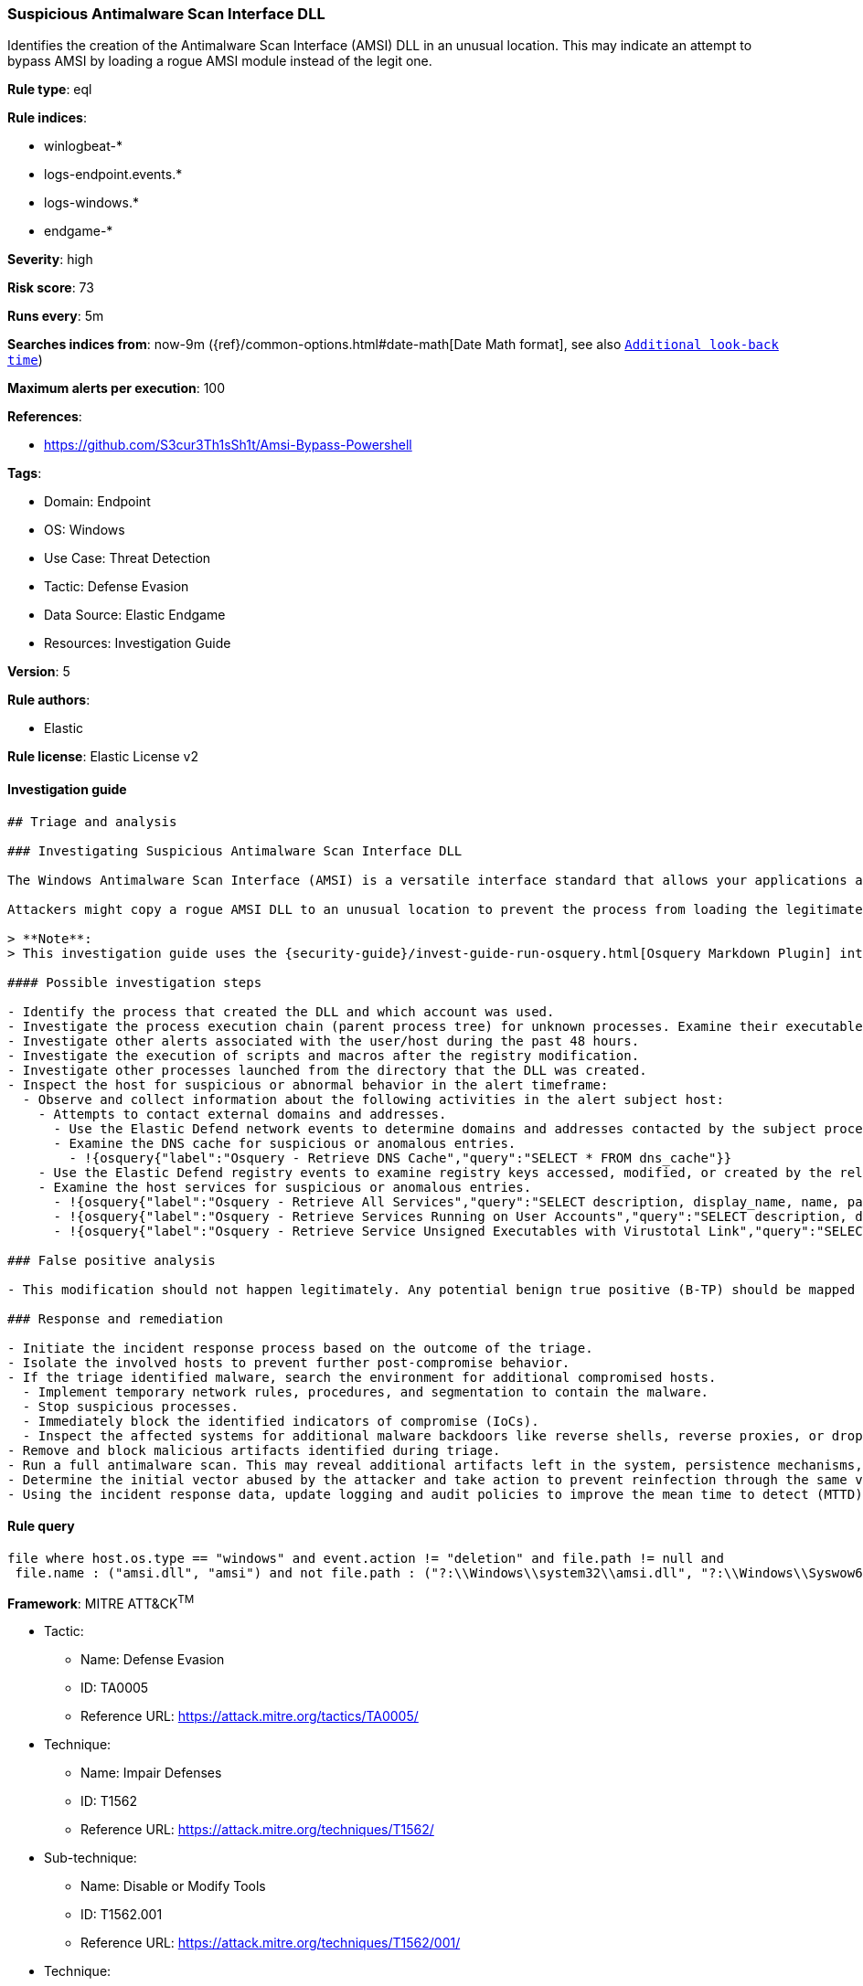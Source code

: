 [[suspicious-antimalware-scan-interface-dll]]
=== Suspicious Antimalware Scan Interface DLL

Identifies the creation of the Antimalware Scan Interface (AMSI) DLL in an unusual location. This may indicate an attempt to bypass AMSI by loading a rogue AMSI module instead of the legit one.

*Rule type*: eql

*Rule indices*:

* winlogbeat-*
* logs-endpoint.events.*
* logs-windows.*
* endgame-*

*Severity*: high

*Risk score*: 73

*Runs every*: 5m

*Searches indices from*: now-9m ({ref}/common-options.html#date-math[Date Math format], see also <<rule-schedule, `Additional look-back time`>>)

*Maximum alerts per execution*: 100

*References*:

* https://github.com/S3cur3Th1sSh1t/Amsi-Bypass-Powershell

*Tags*:

* Domain: Endpoint
* OS: Windows
* Use Case: Threat Detection
* Tactic: Defense Evasion
* Data Source: Elastic Endgame
* Resources: Investigation Guide

*Version*: 5

*Rule authors*:

* Elastic

*Rule license*: Elastic License v2


==== Investigation guide


[source, markdown]
----------------------------------
## Triage and analysis

### Investigating Suspicious Antimalware Scan Interface DLL

The Windows Antimalware Scan Interface (AMSI) is a versatile interface standard that allows your applications and services to integrate with any antimalware product on a machine. AMSI integrates with multiple Windows components, ranging from User Account Control (UAC) to VBA macros and PowerShell.

Attackers might copy a rogue AMSI DLL to an unusual location to prevent the process from loading the legitimate module, achieving a bypass to execute malicious code.

> **Note**:
> This investigation guide uses the {security-guide}/invest-guide-run-osquery.html[Osquery Markdown Plugin] introduced in Elastic Stack version 8.5.0. Older Elastic Stack versions will display unrendered Markdown in this guide.

#### Possible investigation steps

- Identify the process that created the DLL and which account was used.
- Investigate the process execution chain (parent process tree) for unknown processes. Examine their executable files for prevalence, whether they are located in expected locations, and if they are signed with valid digital signatures.
- Investigate other alerts associated with the user/host during the past 48 hours.
- Investigate the execution of scripts and macros after the registry modification.
- Investigate other processes launched from the directory that the DLL was created.
- Inspect the host for suspicious or abnormal behavior in the alert timeframe:
  - Observe and collect information about the following activities in the alert subject host:
    - Attempts to contact external domains and addresses.
      - Use the Elastic Defend network events to determine domains and addresses contacted by the subject process by filtering by the process' `process.entity_id`.
      - Examine the DNS cache for suspicious or anomalous entries.
        - !{osquery{"label":"Osquery - Retrieve DNS Cache","query":"SELECT * FROM dns_cache"}}
    - Use the Elastic Defend registry events to examine registry keys accessed, modified, or created by the related processes in the process tree.
    - Examine the host services for suspicious or anomalous entries.
      - !{osquery{"label":"Osquery - Retrieve All Services","query":"SELECT description, display_name, name, path, pid, service_type, start_type, status, user_account FROM services"}}
      - !{osquery{"label":"Osquery - Retrieve Services Running on User Accounts","query":"SELECT description, display_name, name, path, pid, service_type, start_type, status, user_account FROM services WHERE\nNOT (user_account LIKE '%LocalSystem' OR user_account LIKE '%LocalService' OR user_account LIKE '%NetworkService' OR\nuser_account == null)\n"}}
      - !{osquery{"label":"Osquery - Retrieve Service Unsigned Executables with Virustotal Link","query":"SELECT concat('https://www.virustotal.com/gui/file/', sha1) AS VtLink, name, description, start_type, status, pid,\nservices.path FROM services JOIN authenticode ON services.path = authenticode.path OR services.module_path =\nauthenticode.path JOIN hash ON services.path = hash.path WHERE authenticode.result != 'trusted'\n"}}

### False positive analysis

- This modification should not happen legitimately. Any potential benign true positive (B-TP) should be mapped and monitored by the security team as these modifications expose the host to malware infections.

### Response and remediation

- Initiate the incident response process based on the outcome of the triage.
- Isolate the involved hosts to prevent further post-compromise behavior.
- If the triage identified malware, search the environment for additional compromised hosts.
  - Implement temporary network rules, procedures, and segmentation to contain the malware.
  - Stop suspicious processes.
  - Immediately block the identified indicators of compromise (IoCs).
  - Inspect the affected systems for additional malware backdoors like reverse shells, reverse proxies, or droppers that attackers could use to reinfect the system.
- Remove and block malicious artifacts identified during triage.
- Run a full antimalware scan. This may reveal additional artifacts left in the system, persistence mechanisms, and malware components.
- Determine the initial vector abused by the attacker and take action to prevent reinfection through the same vector.
- Using the incident response data, update logging and audit policies to improve the mean time to detect (MTTD) and the mean time to respond (MTTR).

----------------------------------

==== Rule query


[source, js]
----------------------------------
file where host.os.type == "windows" and event.action != "deletion" and file.path != null and
 file.name : ("amsi.dll", "amsi") and not file.path : ("?:\\Windows\\system32\\amsi.dll", "?:\\Windows\\Syswow64\\amsi.dll", "?:\\$WINDOWS.~BT\\NewOS\\Windows\\WinSXS\\*", "?:\\$WINDOWS.~BT\\Work\\*\\*", "?:\\Windows\\SoftwareDistribution\\Download\\*")

----------------------------------

*Framework*: MITRE ATT&CK^TM^

* Tactic:
** Name: Defense Evasion
** ID: TA0005
** Reference URL: https://attack.mitre.org/tactics/TA0005/
* Technique:
** Name: Impair Defenses
** ID: T1562
** Reference URL: https://attack.mitre.org/techniques/T1562/
* Sub-technique:
** Name: Disable or Modify Tools
** ID: T1562.001
** Reference URL: https://attack.mitre.org/techniques/T1562/001/
* Technique:
** Name: Hijack Execution Flow
** ID: T1574
** Reference URL: https://attack.mitre.org/techniques/T1574/
* Sub-technique:
** Name: DLL Search Order Hijacking
** ID: T1574.001
** Reference URL: https://attack.mitre.org/techniques/T1574/001/
